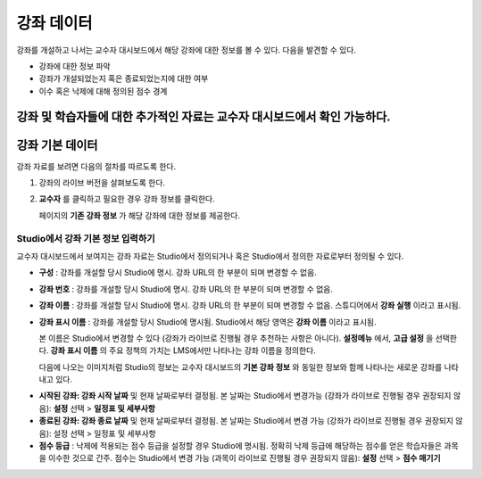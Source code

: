 .. _Course Data:

############################
강좌 데이터
############################

강좌를 개설하고 나서는 교수자 대시보드에서 해당 강좌에 대한 정보를 볼 수 있다. 다음을 발견할 수 있다. 

* 강좌에 대한 정보 파악

* 강좌가 개설되었는지 혹은 종료되었는지에 대한 여부

* 이수 혹은 낙제에 대해 정의된 점수 경계

강좌 및 학습자들에 대한 추가적인 자료는 교수자 대시보드에서 확인 가능하다. 
*************************************************
강좌 기본 데이터
*************************************************

강좌 자료를 보려면 다음의 절차를 따르도록 한다. 

#. 강좌의 라이브 버전을 살펴보도록 한다. 

#. **교수자** 를 클릭하고 필요한 경우 강좌 정보를 클릭한다. 

   페이지의 **기존 강좌 정보** 가 해당 강좌에 대한 정보를 제공한다. 

    .. image:: ../../../shared/building_and_running_chapters/Images/Instructor_Dash_Course_Info.png
     :alt: The basic course information section of the Instructor Dashboard 

*************************************************
Studio에서 강좌 기본 정보 입력하기
*************************************************

교수자 대시보드에서 보여지는 강좌 자료는 Studio에서 정의되거나 혹은 Studio에서 정의한 자료로부터 정의될 수 있다. 

*  **구성** : 강좌를 개설할 당시 Studio에 명시. 강좌 URL의 한 부분이 되며 변경할 수 없음.

* **강좌 번호** : 강좌를 개설할 당시 Studio에 명시. 강좌 URL의 한 부분이 되며 변경할 수 없음.

*  **강좌 이름** : 강좌를 개설할 당시 Studio에 명시. 강좌 URL의 한 부분이 되며 변경할 수 없음. 스튜디어에서 **강좌 실행** 이라고 표시됨. 

* **강좌 표시 이름** : 강좌를 개설할 당시 Studio에 명시됨. Studio에서 해당 영역은 **강좌 이름** 이라고 표시됨.  

  본 이름은 Studio에서 변경할 수 있다 (강좌가 라이브로 진행될 경우 추천하는 사항은 아니다). **설정메뉴** 에서, **고급 설정** 을 선택한다. **강좌 표시 이름** 의 주요 정책의 가치는 LMS에서만 나타나는 강좌 이름을 정의한다. 

  다음에 나오는 이미지처럼 Studio의 정보는 교수자 대시보드의 **기본 강좌 정보** 와 동일한 정보와 함께 나타나는 새로운 강좌를 나타내고 있다. 

.. image:: ../../../shared/building_and_running_chapters/Images/Course_Info_Comparison.png
   :alt: The Course Name in Studio and the Course Display Name in the LMS are boxed; the Course Run in Studio and the Course Name in the LMS are circled
   :width: 800

*  **시작된 강좌: 강좌 시작 날짜** 및 현재 날짜로부터 결정됨. 본 날짜는 Studio에서 변경가능 (강좌가 라이브로 진행될 경우 권장되지 않음): **설정** 선택 > **일정표 및 세부사항**

* **종료된 강좌: 강좌 종료 날짜** 및 현재 날짜로부터 결정됨. 본 날짜는 Studio에서 변경 가능 (강좌가 라이브로 진행될 경우 권장되지 않음): 설정 선택 > 일정표 및 세부사항

*  **점수 등급** : 낙제에 적용되는 점수 등급을 설정할 경우 Studio에 명시됨. 정확히 낙제 등급에 해당하는 점수를 얻은 학습자들은 과목을 이수한 것으로 간주. 점수는 Studio에서 변경 가능 (과목이 라이브로 진행될 경우 권장되지 않음): **설정** 선택 > **점수 매기기** 



